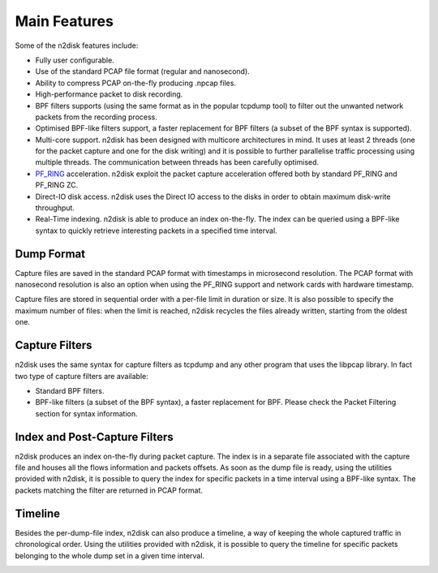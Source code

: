 Main Features
=============

Some of the n2disk features include:

- Fully user configurable.
- Use of the standard PCAP file format (regular and nanosecond).
- Ability to compress PCAP on-the-fly producing .npcap files.
- High-performance packet to disk recording.
- BPF filters supports (using the same format as in the popular tcpdump tool) to filter out the unwanted network packets from the recording process.
- Optimised BPF-like filters support, a faster replacement for BPF filters (a subset of the BPF syntax is supported).
- Multi-core support. n2disk has been designed with multicore architectures in mind. It uses at least 2 threads (one for the packet capture and one for the disk writing) and it is possible to further parallelise traffic processing using multiple threads. The communication between threads has been carefully optimised.
- PF_RING_ acceleration. n2disk exploit the packet capture acceleration offered both by standard PF_RING and PF_RING ZC.
- Direct-IO disk access. n2disk uses the Direct IO access to the disks in order to obtain maximum disk-write throughput.
- Real-Time indexing. n2disk is able to produce an index on-the-fly. The index can be queried using a BPF-like syntax to quickly retrieve interesting packets in a specified time interval.

.. _PF_RING: http://www.ntop.org/guides/pf_ring

Dump Format
-----------

Capture files are saved in the standard PCAP format with timestamps in microsecond resolution. The PCAP format with nanosecond resolution is also an option when using the PF_RING support and network cards with hardware timestamp. 

Capture files are stored in sequential order with a per-file limit in duration or size. It is also possible to specify the maximum number of files: when the limit is reached, n2disk recycles the files already written, starting from the oldest one.

Capture Filters
---------------

n2disk uses the same syntax for capture filters as tcpdump and any other program that uses the libpcap library. In fact two type of capture filters are available:

- Standard BPF filters.
- BPF-like filters (a subset of the BPF syntax), a faster replacement for BPF. Please check the Packet Filtering section for syntax information.

Index and Post-Capture Filters
------------------------------

n2disk produces an index on-the-fly during packet capture. The index is in a separate file associated with the capture file and houses all the flows information and packets offsets. 
As soon as the dump file is ready, using the utilities provided with n2disk, it is possible to query the index for specific packets in a time interval using a BPF-like syntax. The packets matching the filter are returned in PCAP format.

.. image:: img/pcap_index.png
   :scale: 20 %

Timeline
--------

Besides the per-dump-file index, n2disk can also produce a timeline, a way of keeping the whole captured traffic in chronological order.
Using the utilities provided with n2disk, it is possible to query the timeline for specific packets belonging to the whole dump set in a given time interval.

.. image:: img/timeline.png


